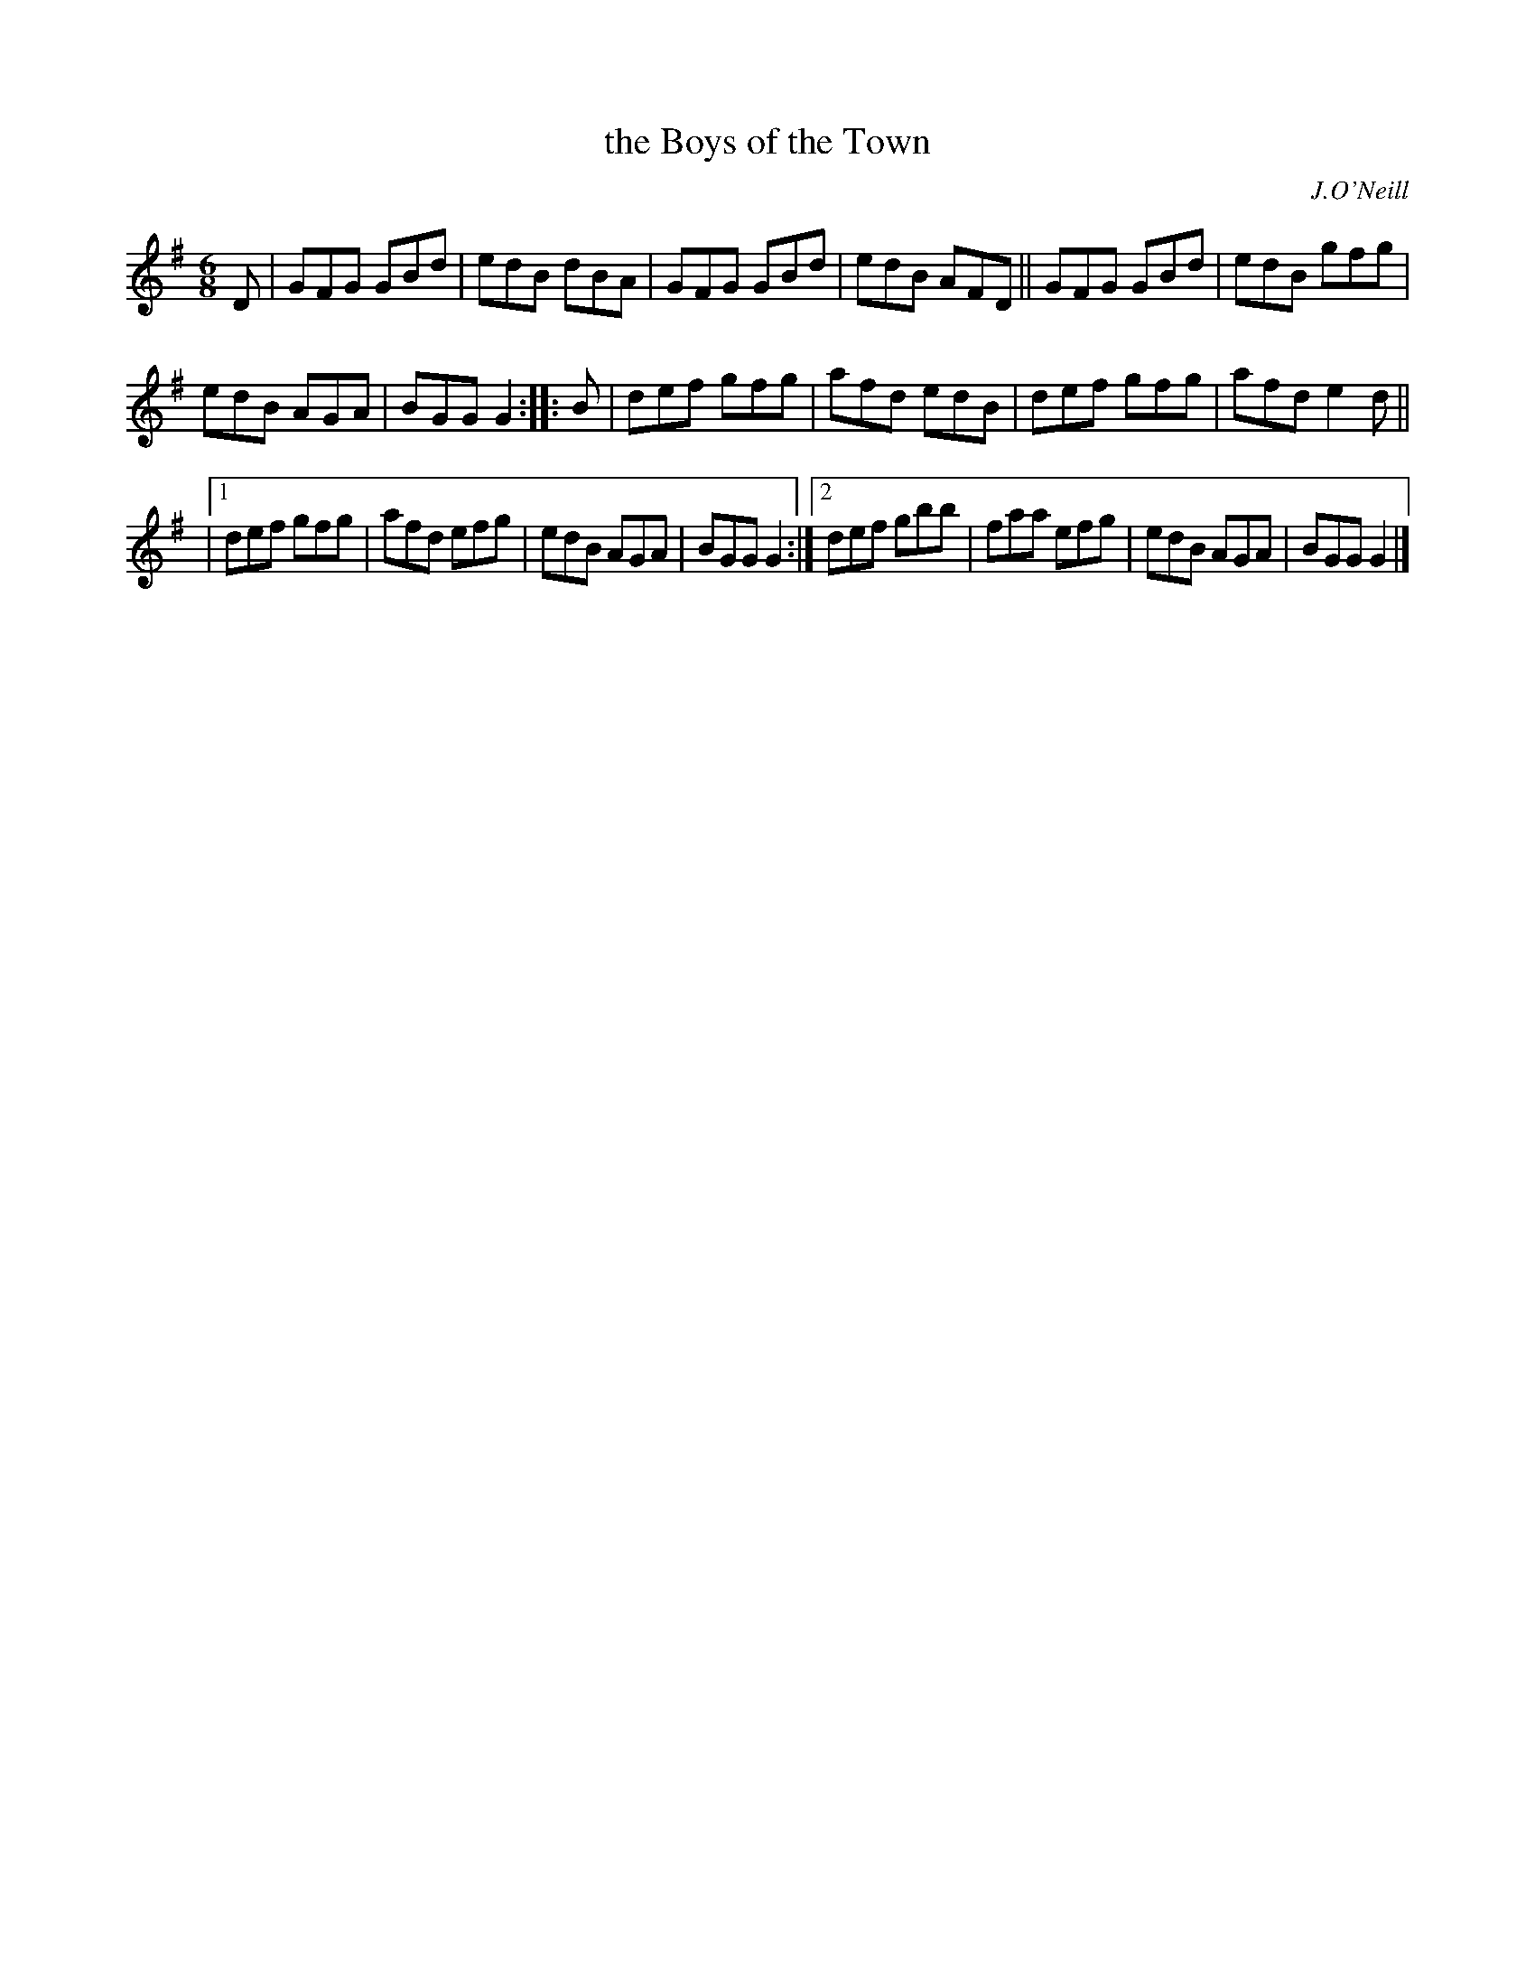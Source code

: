 X: 825
T: the Boys of the Town
B: O'Neill's 1850 #825
O: J.O'Neill
Z: Dan G. Petersen, dangp@post6.tele.dk
M: 6/8
L: 1/8
K: G
D |\
GFG GBd | edB dBA | GFG GBd | edB AFD ||\
GFG GBd | edB gfg |
edB AGA | BGG G2 :: B |\
def gfg | afd edB | def gfg | afd e2d ||
|[1 def gfg | afd efg | edB AGA | BGG G2 :|\
 [2 def gbb | faa efg | edB AGA | BGG G2 |]

